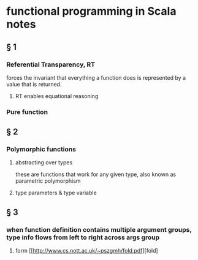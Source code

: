 * functional programming in Scala notes
** § 1
*** Referential Transparency, RT
    forces the invariant that everything a function does is represented by a value that is returned.
**** RT enables equational reasoning
*** Pure function 


** § 2
*** Polymorphic functions 
**** abstracting over types
     these are functions that work for any given type, also known as parametric polymorphism 
**** type parameters & type variable

** § 3
*** when function definition contains multiple argument groups, type info flows from left to right across args group
**** form [[http://www.cs.nott.ac.uk/~pszgmh/fold.pdf][fold]
     
